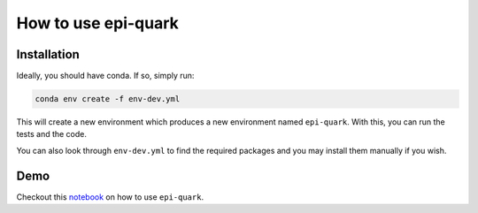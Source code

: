 How to use epi-quark
====================

Installation
------------

Ideally, you should have conda. If so, simply run:

.. code-block:: console

    conda env create -f env-dev.yml

This will create a new environment which produces a new environment named ``epi-quark``. With this, you can run the tests and the code.

You can also look through ``env-dev.yml`` to find the required packages and you may install them manually if you wish.

Demo
----
Checkout this `notebook <example_nb.ipynb>`_ on how to use ``epi-quark``.